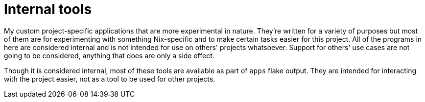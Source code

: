= Internal tools
:toc:


My custom project-specific applications that are more experimental in nature.
They're written for a variety of purposes but most of them are for experimenting with something Nix-specific and to make certain tasks easier for this project.
All of the programs in here are considered internal and is not intended for use on others' projects whatsoever.
Support for others' use cases are not going to be considered, anything that does are only a side effect.

Though it is considered internal, most of these tools are available as part of `apps` flake output.
They are intended for interacting with the project easier, not as a tool to be used for other projects.
